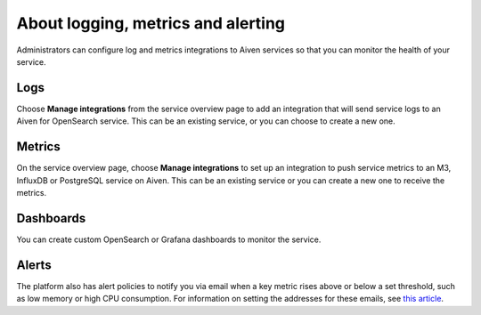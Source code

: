About logging, metrics and alerting
===================================

Administrators can configure log and metrics integrations to Aiven services so that you can monitor the health of your service.

Logs
----

Choose **Manage integrations** from the service overview page to add an integration that will send service logs to an Aiven for OpenSearch service. This can be an existing service, or you can choose to create a new one.

Metrics
-------

On the service overview page, choose **Manage integrations** to set up an integration to push service metrics to an M3, InfluxDB or PostgreSQL service on Aiven. This can be an existing service or you can create a new one to receive the metrics.

Dashboards
----------

You can create custom OpenSearch or Grafana dashboards to monitor the service.

Alerts
------

The platform also has alert policies to notify you via email when a key metric rises above or below a set threshold, such as low memory or high CPU consumption. For information on setting the addresses for these emails, see `this article <http://help.aiven.io/en/articles/5234705-technical-emails>`_.


